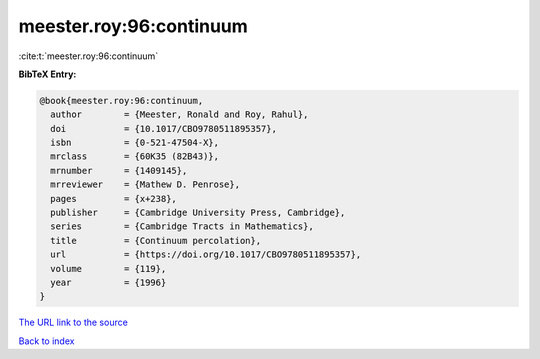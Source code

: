 meester.roy:96:continuum
========================

:cite:t:`meester.roy:96:continuum`

**BibTeX Entry:**

.. code-block:: bibtex

   @book{meester.roy:96:continuum,
     author        = {Meester, Ronald and Roy, Rahul},
     doi           = {10.1017/CBO9780511895357},
     isbn          = {0-521-47504-X},
     mrclass       = {60K35 (82B43)},
     mrnumber      = {1409145},
     mrreviewer    = {Mathew D. Penrose},
     pages         = {x+238},
     publisher     = {Cambridge University Press, Cambridge},
     series        = {Cambridge Tracts in Mathematics},
     title         = {Continuum percolation},
     url           = {https://doi.org/10.1017/CBO9780511895357},
     volume        = {119},
     year          = {1996}
   }

`The URL link to the source <https://doi.org/10.1017/CBO9780511895357>`__


`Back to index <../By-Cite-Keys.html>`__
